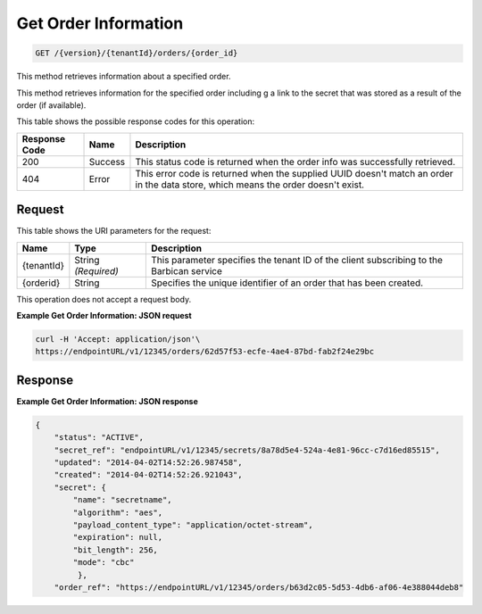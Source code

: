 
.. _get-order-information:

Get Order Information
^^^^^^^^^^^^^^^^^^^^^^^^^^^^^^^^^^^^^^^^^^^^^^^^^^^^^^^^^^^^^^^^^^^^^^^^^^^^^^^^

.. code::

    GET /{version}/{tenantId}/orders/{order_id}

This method retrieves information about a specified order.

This method retrieves information for the specified order including g a link to the secret that was stored as a result of the order (if available).


This table shows the possible response codes for this operation:


+--------------------------+-------------------------+-------------------------+
|Response Code             |Name                     |Description              |
+==========================+=========================+=========================+
|200                       |Success                  |This status code is      |
|                          |                         |returned when the order  |
|                          |                         |info was successfully    |
|                          |                         |retrieved.               |
+--------------------------+-------------------------+-------------------------+
|404                       |Error                    |This error code is       |
|                          |                         |returned when the        |
|                          |                         |supplied UUID doesn't    |
|                          |                         |match an order in the    |
|                          |                         |data store, which means  |
|                          |                         |the order doesn't exist. |
+--------------------------+-------------------------+-------------------------+


Request
""""""""""""""""



This table shows the URI parameters for the request:

+--------------------------+-------------------------+-------------------------+
|Name                      |Type                     |Description              |
+==========================+=========================+=========================+
|{tenantId}                |String *(Required)*      |This parameter specifies |
|                          |                         |the tenant ID of the     |
|                          |                         |client subscribing to    |
|                          |                         |the Barbican service     |
+--------------------------+-------------------------+-------------------------+
|{orderid}                 |String                   |Specifies the unique     |
|                          |                         |identifier of an order   |
|                          |                         |that has been created.   |
+--------------------------+-------------------------+-------------------------+





This operation does not accept a request body.




**Example Get Order Information: JSON request**


.. code::

   curl -H 'Accept: application/json'\
   https://endpointURL/v1/12345/orders/62d57f53-ecfe-4ae4-87bd-fab2f24e29bc



Response
""""""""""""""""


**Example Get Order Information: JSON response**


.. code::

   {
       "status": "ACTIVE",
       "secret_ref": "endpointURL/v1/12345/secrets/8a78d5e4-524a-4e81-96cc-c7d16ed85515",
       "updated": "2014-04-02T14:52:26.987458",
       "created": "2014-04-02T14:52:26.921043",
       "secret": {
           "name": "secretname",
           "algorithm": "aes",
           "payload_content_type": "application/octet-stream",
           "expiration": null,
           "bit_length": 256,
           "mode": "cbc"
            },
       "order_ref": "https://endpointURL/v1/12345/orders/b63d2c05-5d53-4db6-af06-4e388044deb8"
